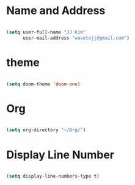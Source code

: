 
* Name and Address

#+begin_src emacs-lisp

(setq user-full-name "JJ Kim"
      user-mail-address "wavetojj@gmail.com")

#+end_src

* theme

#+begin_src emacs-lisp

(setq doom-theme 'doom-one)

#+end_src

* Org

#+begin_src emacs-lisp

(setq org-directory "~/Org/")

#+end_src

* Display Line Number

#+begin_src emacs-lisp

(setq display-line-numbers-type t)

#+end_src
